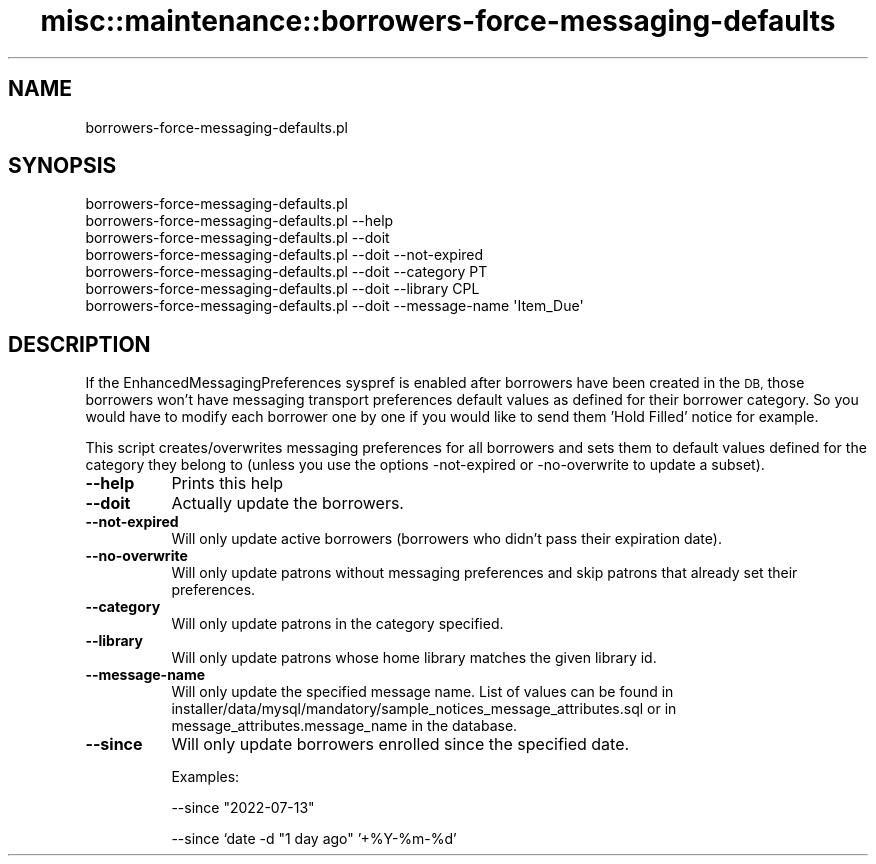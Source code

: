 .\" Automatically generated by Pod::Man 4.10 (Pod::Simple 3.35)
.\"
.\" Standard preamble:
.\" ========================================================================
.de Sp \" Vertical space (when we can't use .PP)
.if t .sp .5v
.if n .sp
..
.de Vb \" Begin verbatim text
.ft CW
.nf
.ne \\$1
..
.de Ve \" End verbatim text
.ft R
.fi
..
.\" Set up some character translations and predefined strings.  \*(-- will
.\" give an unbreakable dash, \*(PI will give pi, \*(L" will give a left
.\" double quote, and \*(R" will give a right double quote.  \*(C+ will
.\" give a nicer C++.  Capital omega is used to do unbreakable dashes and
.\" therefore won't be available.  \*(C` and \*(C' expand to `' in nroff,
.\" nothing in troff, for use with C<>.
.tr \(*W-
.ds C+ C\v'-.1v'\h'-1p'\s-2+\h'-1p'+\s0\v'.1v'\h'-1p'
.ie n \{\
.    ds -- \(*W-
.    ds PI pi
.    if (\n(.H=4u)&(1m=24u) .ds -- \(*W\h'-12u'\(*W\h'-12u'-\" diablo 10 pitch
.    if (\n(.H=4u)&(1m=20u) .ds -- \(*W\h'-12u'\(*W\h'-8u'-\"  diablo 12 pitch
.    ds L" ""
.    ds R" ""
.    ds C` ""
.    ds C' ""
'br\}
.el\{\
.    ds -- \|\(em\|
.    ds PI \(*p
.    ds L" ``
.    ds R" ''
.    ds C`
.    ds C'
'br\}
.\"
.\" Escape single quotes in literal strings from groff's Unicode transform.
.ie \n(.g .ds Aq \(aq
.el       .ds Aq '
.\"
.\" If the F register is >0, we'll generate index entries on stderr for
.\" titles (.TH), headers (.SH), subsections (.SS), items (.Ip), and index
.\" entries marked with X<> in POD.  Of course, you'll have to process the
.\" output yourself in some meaningful fashion.
.\"
.\" Avoid warning from groff about undefined register 'F'.
.de IX
..
.nr rF 0
.if \n(.g .if rF .nr rF 1
.if (\n(rF:(\n(.g==0)) \{\
.    if \nF \{\
.        de IX
.        tm Index:\\$1\t\\n%\t"\\$2"
..
.        if !\nF==2 \{\
.            nr % 0
.            nr F 2
.        \}
.    \}
.\}
.rr rF
.\" ========================================================================
.\"
.IX Title "misc::maintenance::borrowers-force-messaging-defaults 3pm"
.TH misc::maintenance::borrowers-force-messaging-defaults 3pm "2025-04-28" "perl v5.28.1" "User Contributed Perl Documentation"
.\" For nroff, turn off justification.  Always turn off hyphenation; it makes
.\" way too many mistakes in technical documents.
.if n .ad l
.nh
.SH "NAME"
borrowers\-force\-messaging\-defaults.pl
.SH "SYNOPSIS"
.IX Header "SYNOPSIS"
.Vb 7
\&  borrowers\-force\-messaging\-defaults.pl
\&  borrowers\-force\-messaging\-defaults.pl \-\-help
\&  borrowers\-force\-messaging\-defaults.pl \-\-doit
\&  borrowers\-force\-messaging\-defaults.pl \-\-doit \-\-not\-expired
\&  borrowers\-force\-messaging\-defaults.pl \-\-doit \-\-category PT
\&  borrowers\-force\-messaging\-defaults.pl \-\-doit \-\-library CPL
\&  borrowers\-force\-messaging\-defaults.pl \-\-doit \-\-message\-name \*(AqItem_Due\*(Aq
.Ve
.SH "DESCRIPTION"
.IX Header "DESCRIPTION"
If the EnhancedMessagingPreferences syspref is enabled after borrowers have
been created in the \s-1DB,\s0 those borrowers won't have messaging transport
preferences default values as defined for their borrower category. So you would
have to modify each borrower one by one if you would like to send them 'Hold
Filled' notice for example.
.PP
This script creates/overwrites messaging preferences for all borrowers and sets
them to default values defined for the category they belong to (unless you
use the options \-not\-expired or \-no\-overwrite to update a subset).
.IP "\fB\-\-help\fR" 8
.IX Item "--help"
Prints this help
.IP "\fB\-\-doit\fR" 8
.IX Item "--doit"
Actually update the borrowers.
.IP "\fB\-\-not\-expired\fR" 8
.IX Item "--not-expired"
Will only update active borrowers (borrowers who didn't pass their expiration date).
.IP "\fB\-\-no\-overwrite\fR" 8
.IX Item "--no-overwrite"
Will only update patrons without messaging preferences and skip patrons that
already set their preferences.
.IP "\fB\-\-category\fR" 8
.IX Item "--category"
Will only update patrons in the category specified.
.IP "\fB\-\-library\fR" 8
.IX Item "--library"
Will only update patrons whose home library matches the given library id.
.IP "\fB\-\-message\-name\fR" 8
.IX Item "--message-name"
Will only update the specified message name.
List of values can be found in installer/data/mysql/mandatory/sample_notices_message_attributes.sql
or in message_attributes.message_name in the database.
.IP "\fB\-\-since\fR" 8
.IX Item "--since"
Will only update borrowers enrolled since the specified date.
.Sp
Examples:
.Sp
\&\-\-since \*(L"2022\-07\-13\*(R"
.Sp
\&\-\-since `date \-d \*(L"1 day ago\*(R" '+%Y\-%m\-%d'
